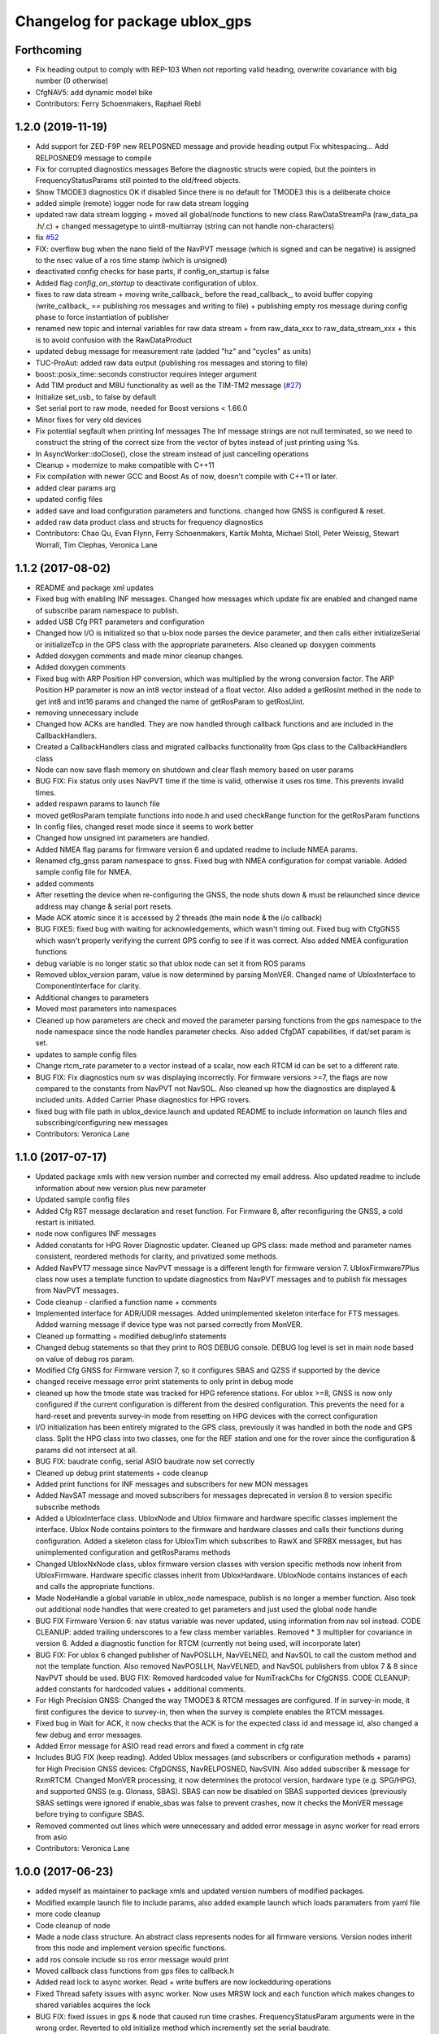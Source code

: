 ^^^^^^^^^^^^^^^^^^^^^^^^^^^^^^^
Changelog for package ublox_gps
^^^^^^^^^^^^^^^^^^^^^^^^^^^^^^^

Forthcoming
-----------
* Fix heading output to comply with REP-103
  When not reporting valid heading, overwrite covariance with big number (0 otherwise)
* CfgNAV5: add dynamic model bike
* Contributors: Ferry Schoenmakers, Raphael Riebl

1.2.0 (2019-11-19)
------------------
* Add support for ZED-F9P new RELPOSNED message and provide heading output
  Fix whitespacing...
  Add RELPOSNED9 message to compile
* Fix for corrupted diagnostics messages
  Before the diagnostic structs were copied, but the pointers in FrequencyStatusParams still pointed to the old/freed objects.
* Show TMODE3 diagnostics OK if disabled
  Since there is no default for TMODE3 this is a deliberate choice
* added simple (remote) logger node for raw data stream logging
* updated raw data stream logging
  + moved all global/node functions to new class RawDataStreamPa
  (raw_data_pa .h/.c)
  + changed messagetype to uint8-multiarray
  (string can not handle non-characters)
* fix `#52 <https://github.com/KumarRobotics/ublox/issues/52>`_
* FIX: overflow bug when the nano field of the NavPVT message (which is signed and can be negative) is assigned to the nsec value of a ros time stamp (which is unsigned)
* deactivated config checks for base parts, if config_on_startup is false
* Added flag `config_on_startup` to deactivate configuration of ublox.
* fixes to raw data stream
  + moving write_callback\_ before the read_callback\_, to avoid buffer copying
  (write_callback\_ == publishing ros messages and writing to file)
  + publishing empty ros message during config phase to force instantiation
  of publisher
* renamed new topic and internal variables for raw data stream
  + from raw_data_xxx to raw_data_stream_xxx
  + this is to avoid confusion with the RawDataProduct
* updated debug message for measurement rate
  (added "hz" and "cycles" as units)
* TUC-ProAut: added raw data output
  (publishing ros messages and storing to file)
* boost::posix_time::seconds constructor requires integer argument
* Add TIM product and M8U functionality as well as the TIM-TM2 message (`#27 <https://github.com/KumarRobotics/ublox/issues/27>`_)
* Initialize set_usb\_ to false by default
* Set serial port to raw mode, needed for Boost versions < 1.66.0
* Minor fixes for very old devices
* Fix potential segfault when printing Inf messages
  The Inf message strings are not null terminated, so we need to construct
  the string of the correct size from the vector of bytes instead of just
  printing using %s.
* In AsyncWorker::doClose(), close the stream instead of just cancelling operations
* Cleanup + modernize to make compatible with C++11
* Fix compilation with newer GCC and Boost
  As of now, doesn't compile with C++11 or later.
* added clear params arg
* updated config files
* added save and load configuration parameters and functions. changed how GNSS is configured & reset.
* added raw data product class and structs for frequency diagnostics
* Contributors: Chao Qu, Evan Flynn, Ferry Schoenmakers, Kartik Mohta, Michael Stoll, Peter Weissig, Stewart Worrall, Tim Clephas, Veronica Lane

1.1.2 (2017-08-02)
------------------
* README and package xml updates
* Fixed bug with enabling INF messages. Changed how messages which update fix are enabled and changed name of subscribe param namespace to publish.
* added USB Cfg PRT parameters and configuration
* Changed how I/O is initialized so that u-blox node parses the device parameter, and then calls either initializeSerial or initializeTcp in the GPS class with the appropriate parameters. Also cleaned up doxygen comments
* Added doxygen comments and made minor cleanup changes.
* Added doxygen comments
* Fixed bug with ARP Position HP conversion, which was multiplied by the wrong conversion factor. The ARP Position HP parameter is now an int8 vector instead of a float vector. Also added a getRosInt method in the node to get int8 and int16 params and changed the name of getRosParam to getRosUint.
* removing unnecessary include
* Changed how ACKs are handled. They are now handled through callback functions and are included in the CallbackHandlers.
* Created a CallbackHandlers class and migrated callbacks functionality from Gps class to the CallbackHandlers class
* Node can now save flash memory on shutdown and clear flash memory based on user params
* BUG FIX: Fix status only uses NavPVT time if the time is valid, otherwise it uses ros time. This prevents invalid times.
* added respawn params to launch file
* moved getRosParam template functions into node.h and used checkRange function for the getRosParam functions
* In config files, changed reset mode since it seems to work better
* Changed how unsigned int parameters are handled.
* Added NMEA flag params for firmware version 6 and updated readme to include NMEA params.
* Renamed cfg_gnss param namespace to gnss. Fixed bug with NMEA configuration for compat variable. Added sample config file for NMEA.
* added comments
* After resetting the device when re-configuring the GNSS, the node shuts down & must be relaunched since device address may change & serial port resets.
* Made ACK atomic since it is accessed by 2 threads (the main node & the i/o callback)
* BUG FIXES: fixed bug with waiting for acknowledgements, which wasn't timing out. Fixed bug with CfgGNSS which wasn't properly verifying the current GPS config to see if it was correct. Also added NMEA configuration functions
* debug variable is no longer static so that ublox node can set it from ROS params
* Removed ublox_version param, value is now determined by parsing MonVER. Changed name of UbloxInterface to ComponentInterface for clarity.
* Additional changes to parameters
* Moved most parameters into namespaces
* Cleaned up how parameters are check and moved the parameter parsing functions from the gps namespace to the node namespace since the node handles parameter checks. Also added CfgDAT capabilities, if dat/set param is set.
* updates to sample config files
* Change rtcm_rate parameter to a vector instead of a scalar, now each RTCM id can be set to a different rate.
* BUG FIX: Fix diagnostics num sv was displaying incorrectly. For firmware versions >=7, the flags are now compared to the constants from NavPVT not NavSOL.  Also cleaned up how the diagnostics are displayed & included units. Added Carrier Phase diagnostics for HPG rovers.
* fixed bug with file path in ublox_device.launch and updated README to include information on launch files and subscribing/configuring new messages
* Contributors: Veronica Lane

1.1.0 (2017-07-17)
------------------
* Updated package xmls with new version number and corrected my email address. Also updated readme to include information about new version plus new parameter
* Updated sample config files
* Added Cfg RST message declaration and reset function. For Firmware 8, after reconfiguring the GNSS, a cold restart is initiated.
* node now configures INF messages
* Added constants for HPG Rover Diagnostic updater. Cleaned up GPS class: made method and parameter names consistent, reordered methods for clarity, and privatized some methods.
* Added NavPVT7 message since NavPVT message is a different length for firmware version 7. UbloxFirmware7Plus class now uses a template function to update diagnostics from NavPVT messages and to publish fix messages from NavPVT messages.
* Code cleanup - clarified a function name + comments
* Implemented interface for ADR/UDR messages. Added unimplemented skeleton interface for FTS messages. Added warning message if device type was not parsed correctly from MonVER.
* Cleaned up formatting + modified debug/info statements
* Changed debug statements so that they print to ROS DEBUG console. DEBUG log level is set in main node based on value of debug ros param.
* Modified Cfg GNSS for Firmware version 7, so it configures SBAS and QZSS if supported by the device
* changed receive message error print statements to only print in debug mode
* cleaned up how the tmode state was tracked for HPG reference stations. For ublox >=8, GNSS is now only configured if the current configuration is different from the desired configuration. This prevents the need for a hard-reset and prevents survey-in mode from resetting on HPG devices with the correct configuration
* I/O initialization has been entirely migrated to the GPS class, previously it was handled in both the node and GPS class. Split the HPG class into two classes, one for the REF station and one for the rover since the configuration & params did not intersect at all.
* BUG FIX: baudrate config, serial ASIO baudrate now set correctly
* Cleaned up debug print statements + code cleanup
* Added print functions for INF messages and subscribers for new MON messages
* Added NavSAT message and moved subscribers for messages deprecated in version 8 to version specific subscribe methods
* Added a UbloxInterface class. UbloxNode and Ublox firmware and hardware specific classes implement the interface. Ublox Node contains pointers to the firmware and hardware classes and calls their functions during configuration.
  Added a skeleton class for UbloxTim which subscribes to RawX and SFRBX messages, but has unimplemented configuration and getRosParams methods
* Changed UbloxNxNode class, ublox firmware version classes with version specific methods now inherit from UbloxFirmware. Hardware specific classes inherit from UbloxHardware. UbloxNode contains instances of each and calls the appropriate functions.
* Made NodeHandle a global variable in ublox_node namespace, publish is no longer a member function. Also took out additional node handles that were created to get parameters and just used the global node handle
* BUG FIX Firmware Version 6: nav status variable was never updated, using information from nav sol instead. CODE CLEANUP: added trailing underscores to a few class member variables. Removed * 3 multiplier for covariance in version 6. Added a diagnostic function for RTCM (currently not being used, will incorporate later)
* BUG FIX: For ublox 6 changed publisher of NavPOSLLH, NavVELNED, and NavSOL to call the custom method and not the template function. Also removed NavPOSLLH, NavVELNED, and NavSOL publishers from ublox 7 & 8 since NavPVT should be used. BUG FIX: Removed hardcoded value for NumTrackChs for CfgGNSS. CODE CLEANUP: added constants for hardcoded values + additional comments.
* For High Precision GNSS: Changed the way TMODE3 & RTCM messages are configured. If in survey-in mode, it first configures the device to survey-in, then when the survey is complete enables the RTCM messages.
* Fixed bug in Wait for ACK, it now checks that the ACK is for the expected class id and message id, also changed a few debug and error messages.
* Added Error message for ASIO read read errors and fixed a comment in cfg rate
* Includes BUG FIX (keep reading). Added Ublox messages (and subscribers or configuration methods + params) for High Precision GNSS devices: CfgDGNSS, NavRELPOSNED, NavSVIN. Also added subscriber & message for RxmRTCM. Changed MonVER processing, it now determines the protocol version, hardware type (e.g. SPG/HPG), and supported GNSS (e.g. Glonass, SBAS). SBAS can now be disabled on SBAS supported devices (previously SBAS settings were ignored if enable_sbas was false to prevent crashes, now it checks the MonVER message before trying to configure SBAS.
* Removed commented out lines which were unnecessary and added error message in async worker for read errors from asio
* Contributors: Veronica Lane

1.0.0 (2017-06-23)
------------------
* added myself as maintainer to package xmls and updated version numbers of modified packages.
* Modified example launch file to include params, also added example launch which loads paramaters from yaml file
* more code cleanup
* Code cleanup of node
* Made a node class structure. An abstract class represents nodes for all firmware versions. Version nodes inherit from this node and implement version specific functions.
* add ros console include so ros error message would print
* Moved callback class functions from gps files to callback.h
* Added read lock to async worker. Read + write buffers are now lockedduring operations
* Fixed Thread safety issues with async worker. Now uses MRSW lock and each function which makes changes to shared variables acquires the lock
* BUG FIX: fixed issues in gps & node that caused run time crashes. FrequencyStatusParam arguments were in the wrong order. Reverted to old initialize method which incremently set the serial baudrate.
* added constants for hard-coded values in gps class
* Baud rate and in/out protocol mask are now configurable through params and are no longer hard coded.
* Removed hardcoded configuration values and added constants and params for these values. Fixed MonVER print warning issue. Added RTCM config function. Removed FixMode & DynamicMode enums and used constants from messages. Changed setBaudrate name to configUart1 since it was configuring all params. If enable SBAS is set to false, does not call enable SBAS (need to change this so that it calls if SBAS is available) to prevent errors for devices without SBAS. Changed std::cout statements to ROS_INFO.
* Formatting of copyright so it's <80 char and changed std::cout in Async worker to ROS_INFO messages
* Update CfgGNSS message and serialization which now publishes and receives blocks and reads and configures all GNSS settings at once. Updated MonVER message and serialization, MonVER settings are displayed during initialization, including extension chars. Changed various std::cout messages to ROS_INFO and ROS_ERROR messages.
* Updated AID, RXM, and NAV messages to ublox 8 protocol. Added RxmSFRBX and RxmRAWX messages. Also did a 2nd pass on CFG messages for ublox 8 update. Need to serialize SFRBX.
* forgot to add new files in last commit
* Publishes Fix and Fix velocity from Nav PVT messages. Fix time stamps are from Nav PVT time instead of ros time now
* Publishes fix from Nav PVT info instead of Nav Pos LLH info. No longer compatible with firmware <=6. Now uses template publish function for most messages.
* Added Nav PVT message for protocol 8 and added publisher for ECEF messages in node.
* In C++11 shared_ptr has an explicit bool conversion
* Contributors: Kartik Mohta, Veronica Lane

0.0.5 (2016-08-06)
------------------
* Various small changes
  1. package.xml use format 2
  2. change some default values in launch files and node
  3. update readme
* clang format
* Contributors: Chao Qu

0.0.4 (2014-12-08)
------------------
* Update version number to reflect merge.
* Add install targets
* Reverted default in launch file
* Contributors: Gareth Cross, Kartik Mohta

0.0.3 (2014-10-18)
------------------
* Updated readme to reflect changes
* Added hacky ublox_version parameter to handle current limitations in driver structure
* Added MonVER, cleaned up make files a bit
* Added warning for ppp
* Added method to enable PPP
* Added settings for beidou and glonass
* Added option to run in gps only mode
* Changed param in roslaunch
* Contributors: Gareth Cross

0.0.2 (2014-10-03)
------------------
* Set better default for dr_limit in launch file
* Changed launch file to match readme
* Changed meas_rate to rate
* fix frame_id default
* add an option to specify node nanme
* Update ublox_gps.launch
* Update ublox_gps.launch
* Change to node
* Fixed erroneous max delay in diagnostic settings
* Removed unused option form launch file and readme
* Added diagnostic support
* Added options to ublox node, see README for details on changes
* Contributors: Chao Qu, Gareth Cross

0.0.1 (2014-08-15)
------------------
* Making fixes for second deployment
* Contributors: Gareth Cross

0.0.0 (2014-06-23)
------------------
* ublox: first commit
* Contributors: Chao Qu
